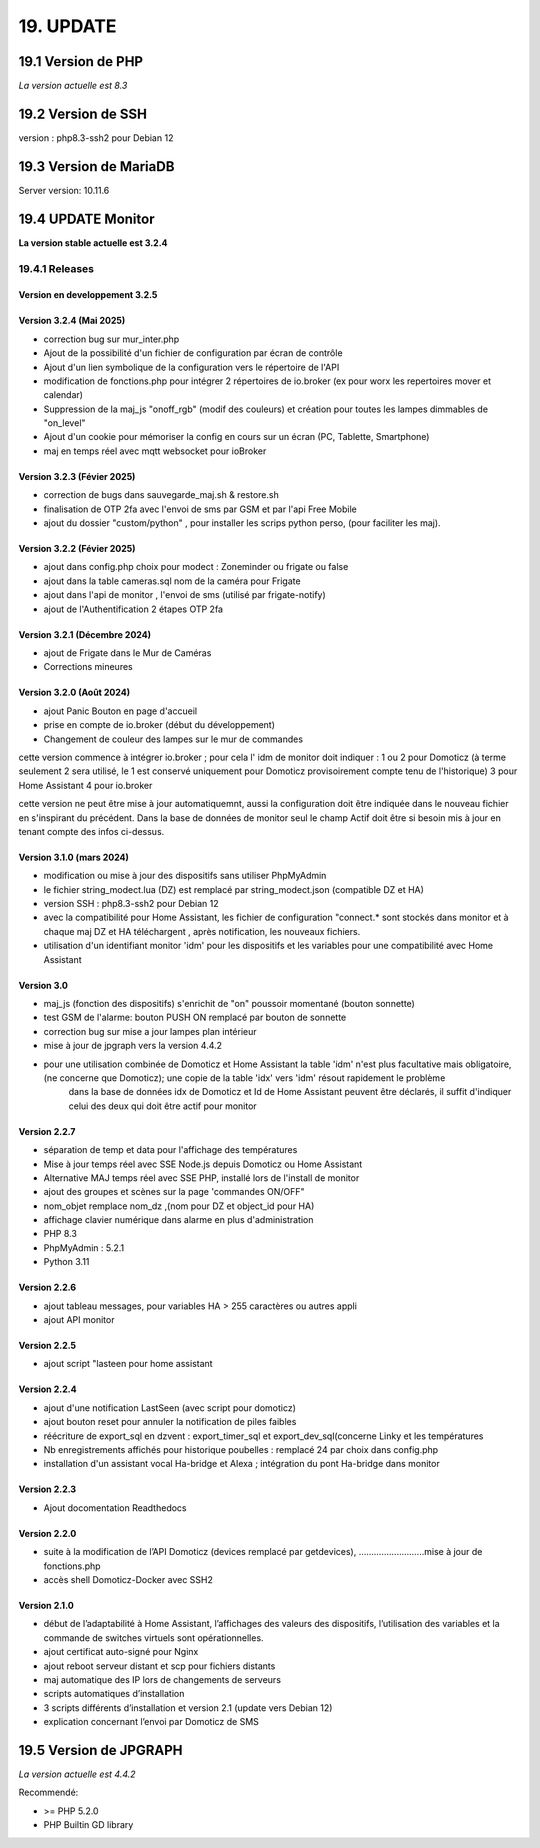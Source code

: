 19. UPDATE
----------
19.1 Version de PHP
^^^^^^^^^^^^^^^^^^^
*La version actuelle est 8.3*

19.2 Version de SSH
^^^^^^^^^^^^^^^^^^^
version : php8.3-ssh2 pour Debian 12

19.3 Version de MariaDB
^^^^^^^^^^^^^^^^^^^^^^^
Server version: 10.11.6

19.4 UPDATE Monitor
^^^^^^^^^^^^^^^^^^^
**La version stable actuelle est 3.2.4**

19.4.1 Releases
===============
Version en developpement 3.2.5
~~~~~~~~~~~~~~~~~~~~~~~~~~~~~~

Version 3.2.4 (Mai 2025)
~~~~~~~~~~~~~~~~~~~~~~~~~~~
- correction bug sur mur_inter.php
- Ajout de la possibilité d'un fichier de configuration par écran de contrôle
- Ajout d'un lien symbolique de la configuration vers le répertoire de l'API
- modification  de fonctions.php pour intégrer 2 répertoires de io.broker (ex pour worx les repertoires  mover et calendar)
- Suppression de la maj_js "onoff_rgb" (modif des couleurs) et création pour toutes les lampes dimmables de "on_level"
- Ajout d'un cookie pour mémoriser la config en cours sur un écran (PC, Tablette, Smartphone)
- maj en temps réel avec mqtt websocket pour ioBroker

Version 3.2.3 (Févier 2025)
~~~~~~~~~~~~~~~~~~~~~~~~~~~
- correction de bugs dans sauvegarde_maj.sh & restore.sh
- finalisation de OTP 2fa avec l'envoi de sms par GSM et par l'api Free Mobile
- ajout du dossier "custom/python" , pour installer les scrips python perso, (pour faciliter les maj).

Version 3.2.2 (Févier 2025)
~~~~~~~~~~~~~~~~~~~~~~~~~~~
- ajout dans config.php choix pour modect : Zoneminder ou frigate ou false
- ajout dans la table cameras.sql nom de la caméra pour Frigate
- ajout dans l'api de monitor , l'envoi de sms (utilisé par frigate-notify)
- ajout de l'Authentification 2 étapes OTP 2fa

Version 3.2.1 (Décembre 2024)
~~~~~~~~~~~~~~~~~~~~~~~~~
- ajout de Frigate dans le Mur de Caméras
- Corrections mineures

Version 3.2.0 (Août 2024)
~~~~~~~~~~~~~~~~~~~~~~~~~
- ajout Panic Bouton en page d'accueil
- prise en compte de io.broker (début du développement)
- Changement de couleur des lampes sur le mur de commandes

cette version commence à intégrer io.broker ; pour cela l' idm de monitor doit indiquer :
1 ou 2 pour Domoticz (à terme seulement 2 sera utilisé, le 1 est conservé uniquement pour Domoticz provisoirement compte tenu de l'historique) 
3 pour Home Assistant
4 pour io.broker

cette version ne peut être mise à jour automatiquemnt, aussi la configuration doit être indiquée dans le nouveau fichier en s'inspirant du précédent.
Dans la base de données de monitor seul le champ Actif doit être si besoin mis à jour en tenant compte des infos ci-dessus.

Version  3.1.0 (mars 2024)
~~~~~~~~~~~~~~~~~~~~~~~~~~
- modification ou mise à jour des dispositifs sans utiliser PhpMyAdmin
- le fichier string_modect.lua (DZ) est remplacé par string_modect.json (compatible DZ et HA)
- version SSH : php8.3-ssh2 pour Debian 12
- avec la compatibilité pour Home Assistant, les fichier de configuration "connect.* sont stockés dans monitor et à chaque maj DZ et HA téléchargent , après notification, les nouveaux fichiers.
- utilisation d'un identifiant monitor 'idm' pour les dispositifs et les variables pour une compatibilité avec Home Assistant

Version  3.0
~~~~~~~~~~~~
- maj_js (fonction des dispositifs) s'enrichit de "on" poussoir momentané (bouton sonnette)

- test GSM de l'alarme: bouton PUSH ON remplacé par bouton de sonnette

- correction bug sur mise a jour lampes plan intérieur

- mise à jour de jpgraph vers la version 4.4.2

- pour une utilisation combinée de Domoticz et Home Assistant la table 'idm' n'est plus facultative mais obligatoire,(ne concerne que Domoticz); une copie de la table 'idx' vers 'idm' résout rapidement le problème
   dans la base de données idx de Domoticz et Id de Home Assistant peuvent être déclarés, il suffit d'indiquer celui des deux qui doit être actif pour monitor

Version 2.2.7
~~~~~~~~~~~~~

- séparation de temp et data pour l'affichage des températures

- Mise à jour temps réel avec SSE Node.js depuis Domoticz ou Home Assistant

- Alternative MAJ temps réel avec SSE PHP, installé lors de l'install de monitor

- ajout des groupes et scènes sur la page 'commandes ON/OFF"

- nom_objet remplace nom_dz ,(nom pour DZ et object_id pour HA)

- affichage clavier numérique dans alarme en plus d'administration 

- PHP 8.3

- PhpMyAdmin : 5.2.1

- Python 3.11

Version  2.2.6
~~~~~~~~~~~~~~
- ajout tableau messages, pour variables HA > 255 caractères ou autres appli

- ajout API monitor

Version  2.2.5
~~~~~~~~~~~~~~
- ajout script "lasteen pour home assistant

Version 2.2.4
~~~~~~~~~~~~~
- ajout d'une notification LastSeen (avec script pour domoticz)

- ajout bouton reset pour annuler la notification de piles faibles

- réécriture de export_sql en dzvent : export_timer_sql et export_dev_sql(concerne Linky et les températures

- Nb enregistrements affichés pour historique poubelles : remplacé 24 par choix dans config.php

- installation d'un assistant vocal Ha-bridge et Alexa ; intégration du pont Ha-bridge dans monitor

Version 2.2.3
~~~~~~~~~~~~~
- Ajout docomentation Readthedocs

Version 2.2.0
~~~~~~~~~~~~~
- suite à la modification de l’API Domoticz (devices remplacé par getdevices),   ……………………..mise à jour de fonctions.php

- accès shell Domoticz-Docker avec SSH2

Version 2.1.0
~~~~~~~~~~~~~
- début de l’adaptabilité à Home Assistant, l’affichages des valeurs des dispositifs, l’utilisation des variables et la commande de switches virtuels sont opérationnelles.

- ajout certificat auto-signé pour Nginx

- ajout reboot serveur distant et scp pour fichiers distants

- maj automatique des IP lors de changements de serveurs

- scripts automatiques d’installation

- 3 scripts différents d’installation et version 2.1 (update vers Debian 12)

- explication concernant l’envoi par Domoticz de SMS


19.5 Version de JPGRAPH
^^^^^^^^^^^^^^^^^^^^^^^
*La version actuelle est 4.4.2*

Recommendé:

-  >= PHP 5.2.0 

-  PHP Builtin GD library
